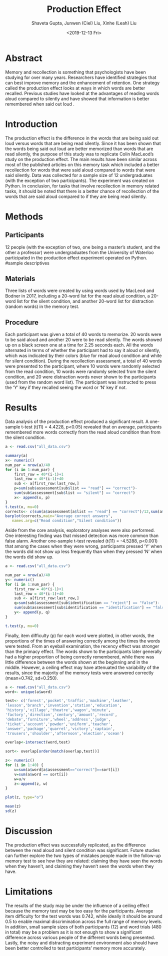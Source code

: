 #+title: Production Effect
#+date: <2019-12-13 Fri>
#+author: Shaveta Gupta, Junwen (Ciel) Liu, Xinhe (Leah) Liu
#+latex_header: \bibliographystyle{plain}

* Abstract
Memory and recollection is something that psychologists have been studying for over many years. Researchers have identified strategies that can best improve memory and the enhancement of retention. One strategy called the production effect looks at ways in which words are better recalled. Previous studies have looked at the advantages of reading words aloud compared to silently and have showed that information is better remembered when said out loud \cite{ozubko2017, castel2012}. 


* Introduction

 The production effect is the difference in the words that are being said out loud versus words that are being read silently. Since it has been shown that the words being said out loud are better memorized than words that are read silently, the purpose of this study was to replicate Colin MacLeod’s study on the production effect. The main results have been similar across most of the published articles on this memory task which included a better recollection for words that were said aloud compared to words that were said silently. Data was collected for a sample size of 12 undergraduates (with the exception of two participants). The experiment was created on Python. In conclusion, for tasks that involve recollection in memory related tasks, it should be noted that there is a better chance of recollection of the words that are said aloud compared to if they are being read silently. 


* Methods
** Participants
12 people (with the exception of two, one being a master’s student, and the other a professor) were undergraduates from the University of Waterloo participated in the production effect experiment operated on Python.
#sample descriptives

** Materials
Three lists of words were created by using words used by MacLeod and Bodner in 2017\cite{macleod2017}, including a 20-word list for the read aloud condition, a 20-word list for the silent condition, and another 20-word list for distraction (random words) in the memory test.

** Procedure
Each participant was given a total of 40 words to memorize. 20 words were to be said aloud and another 20 were to be read silently. The words showed up on a black screen one at a time for 2.25 seconds each. All the words alternated in terms of whether the participant had to say it aloud or silently, which was indicated by their colors (blue for read aloud condition and white for silent condition). During the recollection assessment, a total of 40 words were presented to the participant, where 10 words were randomly selected from the read condition, 10 words were randomly selected from the silent condition, and 20 were distraction words never shown to the participants (used from the random word list). The participant was instructed to press the ‘Y’ key if they recalled seeing the word or ‘N’ key if not. 


* Results
Data analysis of the production effect produced a significant result. A one-sample t-test (t(11) = 4.4228, p<0.05) revealed that on average, participants remembered more words correctly from the read aloud condition than from the silent condition.
#+Begin_src R :results output graphics :file graph1.png
a <- read.csv("all_data.csv")

summary(a)
x<- numeric()
num_par = nrow(a)/40
for (i in 1:num_par) {
	first_row = 40*(i-1)+1
	last_row = 40*(i-1)+40
	sub <- a[first_row:last_row,] 
	p=sum(sub$assessment[sub$list == "read"] == "correct")-
	sum(sub$assessment[sub$list == "silent"] == "correct")
	x<- append(x, p)
}
t.test(x, mu=0)
corrects<- c(sum(a$assessment[a$list == "read"] == "correct")/12,sum(a$assessment[a$list == "silent"] == "correct")/12)
barplot(corrects,main="Average correct answers",
   names.arg=c("Read condition","Silent condition"))
#+End_src

#+RESULTS:
[[file:graph1.png]]

Aside from the core analysis, exploratory analyses were also performed. One interesting finding was that missed detection was more common than false alarm. Another one-sample t-test revealed (t(11) = -4.5288, p<0.001) that among the cases when they were wrong, participants pressed ‘Y’ when the words did not show up less frequently than when they pressed ‘N’ when the words did show up.
#+Begin_src R :exports both
a <- read.csv("all_data.csv")

num_par = nrow(a)/40
y<- numeric()
for (i in 1:num_par) {
	first_row = 40*(i-1)+1
	last_row = 40*(i-1)+40
	sub <- a[first_row:last_row,] 
	q=sum(sub$assessment[sub$identification == "reject"] == "false")-
	sum(sub$assessment[sub$identification == "identification"] == "false")
	y<- append(y, q)
}

t.test(y, mu=0)
#+End_src

#+RESULTS:

Finally, item difficulty (p) for each word were plotted, in other words, the proportions of the times of answering correctly among the times the words were tested. From an eyeball examination, the recency effect was stronger than the primacy effect. The words shown to the participants later generally had a higher proportion of being correctly remembered, while there was little difference between the words shown at the beginning and in the middle. However, a ceiling effect may have attenuated the variability of the results, since the majority of the memory tests were answered correctly (mean=0.742, sd=0.250).

#+Begin_src R :results output graphics :file graph2.png
a <- read.csv("all_data.csv")
word<- unique(a$word)

test<- c('forest','pocket','traffic','machine','leather',
'lesson','branch','invention','station','education',
'history','village','theatre','wagon','minute',
'factory','direction','century','amount','record',
'debate','furniture','wheel','address','judge',
'ticket','account','powder','uniform','teacher',
'answer','package','quarrel','victory','captain',
'trousers','shoulder','afternoon','election','ocean')

overlap<-intersect(word,test)

sort<- overlap[order(match(overlap,test))]

z<- numeric()
for (i in 1:40) {
	u=sum(a$word[a$assessment=="correct"]==sort[i])
	v=sum(a$word == sort[i])
	w=u/v
	z<-append(z, w)
}

plot(z, type="o")

mean(z)
sd(z)
#+End_src

#+RESULTS:
[[file:graph.png]]

* Discussion
The production effect was successfully replicated, as the difference between the read aloud and silent condition was significant. Future studies can further explore the two types of mistakes people made in the follow-up memory test to see how they are related: claiming they have seen the words when they haven’t, and claiming they haven’t seen the words when they have.

* Limitations
The results of the study may be under the influence of a ceiling effect because the memory test may be too easy for the participants. Average item difficulty for the test words was 0.742, while ideally it should be around 0.5 to enable maximal discrimination across the full range of memory levels. In addition, small sample sizes of both participants (12) and word trials (480 in total) may be a problem as it is not enough to show a significant difference across various people of the different words being presented. Lastly, the noisy and distracting experiment environment also should have been better controlled to test participants’ memory more accurately.

#+latex: \bibliography{ref}
